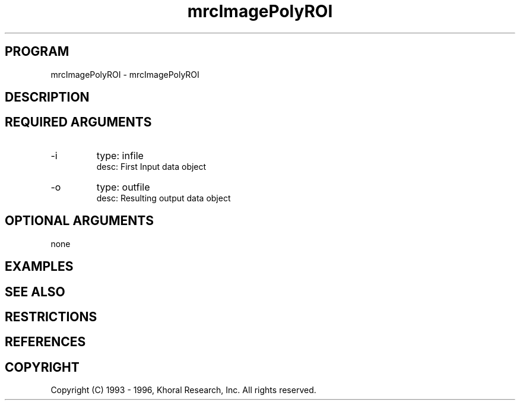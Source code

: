 .TH "mrcImagePolyROI" "EOS" "COMMANDS" "" "Mar 16, 1998"
.SH PROGRAM
mrcImagePolyROI \- mrcImagePolyROI
.syntax EOS mrcImagePolyROI
.SH DESCRIPTION
.SH "REQUIRED ARGUMENTS"
.IP -i 7
type: infile
.br
desc: First Input data object
.br
.IP -o 7
type: outfile
.br
desc: Resulting output data object
.br
.sp
.SH "OPTIONAL ARGUMENTS"
none
.sp
.SH EXAMPLES
.SH "SEE ALSO"
.SH RESTRICTIONS 
.SH REFERENCES 
.SH COPYRIGHT
Copyright (C) 1993 - 1996, Khoral Research, Inc.  All rights reserved.

